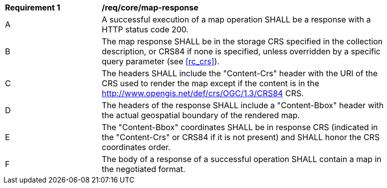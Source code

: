 [[req_core_map-response]]
[width="90%",cols="2,6a"]
|===
^|*Requirement {counter:req-id}* |*/req/core/map-response*
^|A |A successful execution of a map operation SHALL be a response with a HTTP status code 200.
^|B |The map response SHALL be in the storage CRS specified in the collection description, or CRS84 if none is specified, unless overridden by a specific query parameter (see <<rc_crs>>).
^|C |The headers SHALL include the "Content-Crs" header with the URI of the CRS used to render the map except if the content is in the http://www.opengis.net/def/crs/OGC/1.3/CRS84 CRS.
^|D |The headers of the response SHALL include a "Content-Bbox" header with the actual geospatial boundary of the rendered map.
^|E |The "Content-Bbox" coordinates SHALL be in response CRS (indicated in the "Content-Crs" or CRS84 if it is not present) and SHALL honor the CRS coordinates order.
^|F |The body of a response of a successful operation SHALL contain a map in the negotiated format.
|===
